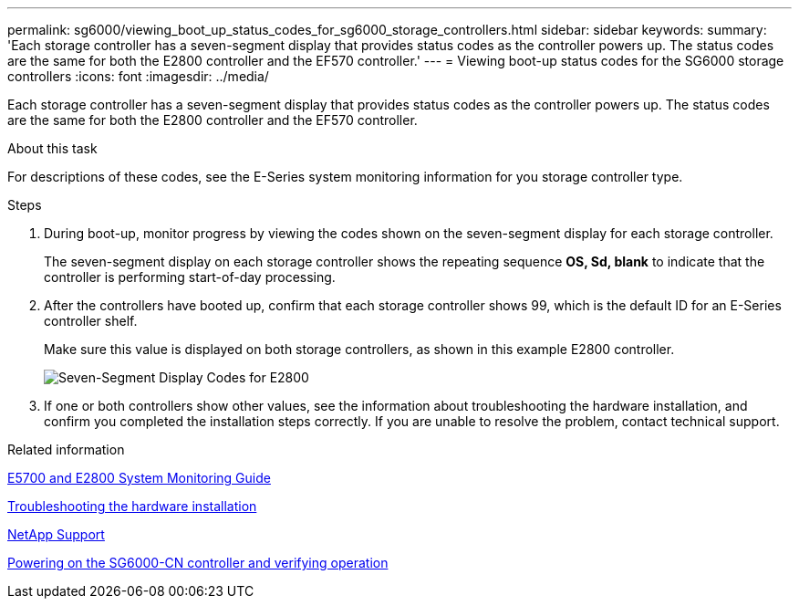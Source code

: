 ---
permalink: sg6000/viewing_boot_up_status_codes_for_sg6000_storage_controllers.html
sidebar: sidebar
keywords: 
summary: 'Each storage controller has a seven-segment display that provides status codes as the controller powers up. The status codes are the same for both the E2800 controller and the EF570 controller.'
---
= Viewing boot-up status codes for the SG6000 storage controllers
:icons: font
:imagesdir: ../media/

[.lead]
Each storage controller has a seven-segment display that provides status codes as the controller powers up. The status codes are the same for both the E2800 controller and the EF570 controller.

.About this task

For descriptions of these codes, see the E-Series system monitoring information for you storage controller type.

.Steps

. During boot-up, monitor progress by viewing the codes shown on the seven-segment display for each storage controller.
+
The seven-segment display on each storage controller shows the repeating sequence *OS, Sd, blank* to indicate that the controller is performing start-of-day processing.

. After the controllers have booted up, confirm that each storage controller shows 99, which is the default ID for an E-Series controller shelf.
+
Make sure this value is displayed on both storage controllers, as shown in this example E2800 controller.
+
image::../media/seven_segment_display_codes_for_e2800.gif[Seven-Segment Display Codes for E2800]

. If one or both controllers show other values, see the information about troubleshooting the hardware installation, and confirm you completed the installation steps correctly. If you are unable to resolve the problem, contact technical support.

.Related information

https://library.netapp.com/ecm/ecm_download_file/ECMLP2531141[E5700 and E2800 System Monitoring Guide]

xref:troubleshooting_hardware_installation.adoc[Troubleshooting the hardware installation]

https://mysupport.netapp.com/site/global/dashboard[NetApp Support]

xref:powering_on_sg6000_cn_controller_and_verifying_operation.adoc[Powering on the SG6000-CN controller and verifying operation]
